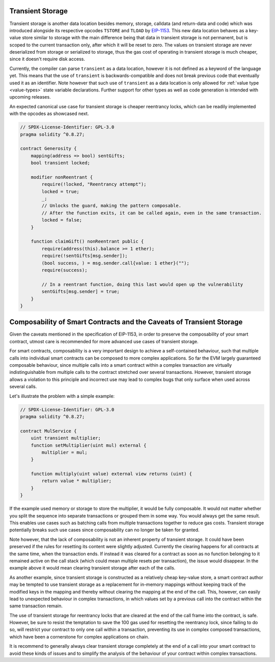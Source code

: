 .. index:: ! transient storage

.. _transient-storage:

*****************
Transient Storage
*****************

Transient storage is another data location besides memory, storage, calldata
(and return-data and code) which was introduced alongside its respective opcodes
``TSTORE`` and ``TLOAD`` by `EIP-1153 <https://eips.ethereum.org/EIPS/eip-1153>`_.
This new data location behaves as a key-value store similar to storage with the main
difference being that data in transient storage is not permanent, but is scoped to
the current transaction only, after which it will be reset to zero. The values on
transient storage are never deserialized from storage or serialized to storage,
thus the gas cost of operating in transient storage is much cheaper,
since it doesn't require disk access.

Currently, the compiler can parse ``transient`` as a data location, however it is not
defined as a keyword of the language yet. This means that the use of ``transient``
is backwards-compatible and does not break previous code that eventually used it as an identifier.
Note however that such use of ``transient`` as a data location is only allowed for
:ref:`value type <value-types>` state variable declarations. Further support for
other types as well as code generation is intended with upcoming releases.

An expected canonical use case for transient storage is cheaper reentrancy locks,
which can be readily implemented with the opcodes as showcased next.

.. code-block:: solidity

    // SPDX-License-Identifier: GPL-3.0
    pragma solidity ^0.8.27;

    contract Generosity {
        mapping(address => bool) sentGifts;
        bool transient locked;

        modifier nonReentrant {
            require(!locked, "Reentrancy attempt");
            locked = true;
            _;
            // Unlocks the guard, making the pattern composable.
            // After the function exits, it can be called again, even in the same transaction.
            locked = false;
        }

        function claimGift() nonReentrant public {
            require(address(this).balance >= 1 ether);
            require(!sentGifts[msg.sender]);
            (bool success, ) = msg.sender.call{value: 1 ether}("");
            require(success);

            // In a reentrant function, doing this last would open up the vulnerability
            sentGifts[msg.sender] = true;
        }
    }

*********************************************************************
Composability of Smart Contracts and the Caveats of Transient Storage
*********************************************************************

Given the caveats mentioned in the specification of EIP-1153,
in order to preserve the composability of your smart contract,
utmost care is recommended for more advanced use cases of transient storage.

For smart contracts, composability is a very important design to achieve a self-contained behaviour,
such that multiple calls into individual smart contracts can be composed to more complex applications.
So far the EVM largely guaranteed composable behaviour, since multiple calls into a smart contract
within a complex transaction are virtually indistinguishable from multiple calls to the contract
stretched over several transactions. However, transient storage allows a violation to this principle
and incorrect use may lead to complex bugs that only surface when used across several calls.

Let's illustrate the problem with a simple example:

.. code-block:: solidity

    // SPDX-License-Identifier: GPL-3.0
    pragma solidity ^0.8.27;

    contract MulService {
        uint transient multiplier;
        function setMultiplier(uint mul) external {
            multiplier = mul;
        }

        function multiply(uint value) external view returns (uint) {
            return value * multiplier;
        }
    }

If the example used memory or storage to store the multiplier, it would be fully composable.
It would not matter whether you split the sequence into separate transactions or grouped them in some way.
You would always get the same result. This enables use cases such as batching calls from multiple transactions
together to reduce gas costs. Transient storage potentially breaks such use cases since composability can no longer be taken for granted.

Note however, that the lack of composability is not an inherent property of transient storage.
It could have been preserved if the rules for resetting its content were slightly adjusted.
Currently the clearing happens for all contracts at the same time, when the transaction ends.
If instead it was cleared for a contract as soon as no function belonging to it remained active
on the call stack (which could mean multiple resets per transaction), the issue would disappear.
In the example above it would mean clearing transient storage after each of the calls.

As another example, since transient storage is constructed as a relatively cheap key-value store,
a smart contract author may be tempted to use transient storage as a replacement for in-memory mappings
without keeping track of the modified keys in the mapping and thereby without clearing the mapping
at the end of the call. This, however, can easily lead to unexpected behaviour in complex transactions,
in which values set by a previous call into the contract within the same transaction remain.

The use of transient storage for reentrancy locks that are cleared at the end of the call frame
into the contract, is safe. However, be sure to resist the temptation to save the 100 gas used
for resetting the reentrancy lock, since failing to do so, will restrict your contract to
only one call within a transaction, preventing its use in complex composed transactions,
which have been a cornerstone for complex applications on chain.

It is recommend to generally always clear transient storage completely at the end of a call
into your smart contract to avoid these kinds of issues and to simplify
the analysis of the behaviour of your contract within complex transactions.